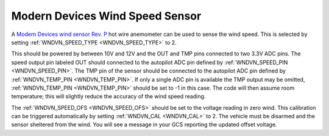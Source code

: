 .. _wind-vane-MD-rev-p:

================================
Modern Devices Wind Speed Sensor
================================

A `Modern Devices wind sensor Rev. P <https://www.moderndevice.com/product/wind-sensor-rev-p>`__ hot wire anemometer can be used to sense the wind speed. This is selected by
setting :ref:`WNDVN_SPEED_TYPE <WNDVN_SPEED_TYPE>` to 2. 

.. image:: ../../../images/wind-vane-hotwire.jpg
    :target: ../_images/wind-vane-hotwire.jpg
    :width: 50%

This should be powered by between 10V and 12V and the OUT and TMP pins connected to two 3.3V ADC pins. The speed output pin labeled OUT should connected to 
the autopilot ADC pin defined by :ref:`WNDVN_SPEED_PIN <WNDVN_SPEED_PIN>`. The TMP pin of the sensor should be connected to the autopilot ADC
pin defined by :ref:`WNDVN_TEMP_PIN <WNDVN_TEMP_PIN>`. If only a single ADC pin is available the TMP output may be omitted, :ref:`WNDVN_TEMP_PIN <WNDVN_TEMP_PIN>`
should be set to -1 in this case. The code will then assume room temperature; this will slightly reduce the accuracy of the wind speed reading.

The :ref:`WNDVN_SPEED_OFS <WNDVN_SPEED_OFS>` should be set to the voltage reading in zero wind. This calibration can be triggered automatically by setting :ref:`WNDVN_CAL <WNDVN_CAL>`
to 2. The vehicle must be disarmed and the sensor sheltered from the wind. You will see a message in your GCS reporting the updated offset voltage.
